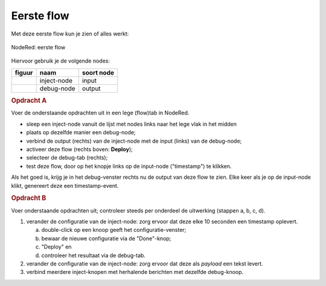 Eerste flow
-----------

Met deze eerste flow kun je zien of alles werkt:

.. figure:: nodered-flow1.png
   :width: 500 px
   :align: center

   NodeRed: eerste flow

Hiervoor gebruik je de volgende nodes:

+----------------+---------------+------------------+
| **figuur**     | **naam**      | **soort node**   |
+----------------+---------------+------------------+
| |inject-node|  | inject-node   |  input           |
+----------------+---------------+------------------+
| |debug-node|   | debug-node    |  output          |
+----------------+---------------+------------------+

.. |inject-node| image:: NodeRed-inject-node.png
.. |debug-node| image:: NodeRed-debug-node.png

.. rubric:: Opdracht A

Voer de onderstaande opdrachten uit in een lege (flow)tab in NodeRed.

* sleep een inject-node vanuit de lijst met nodes links naar het lege vlak in het midden
* plaats op dezelfde manier een debug-node;
* verbind de output (rechts) van de inject-node met de input (links) van de debug-node;
* activeer deze flow (rechts boven: **Deploy**);
* selecteer de debug-tab (rechts);
* test deze flow, door op het knopje links op de input-node ("timestamp") te klikken.

Als het goed is, krijg je in het debug-venster rechts nu de output van deze flow te zien.
Elke keer als je op de input-node klikt, genereert deze een timestamp-event.

.. rubric:: Opdracht B

Voer onderstaande opdrachten uit; controleer steeds per onderdeel de uitwerking (stappen a, b, c, d).

1. verander de configuratie van de inject-node: zorg ervoor dat deze elke 10 seconden een timestamp oplevert.

   a. double-click op een knoop geeft het configuratie-venster;
   b. bewaar de nieuwe configuratie via de "Done"-knop;
   c. "Deploy" en
   d. controleer het resultaat via de debug-tab.

2. verander de configuratie van de inject-node:
   zorg ervoor dat deze als *payload* een tekst levert.
3. verbind meerdere inject-knopen met herhalende berichten met dezelfde debug-knoop.
